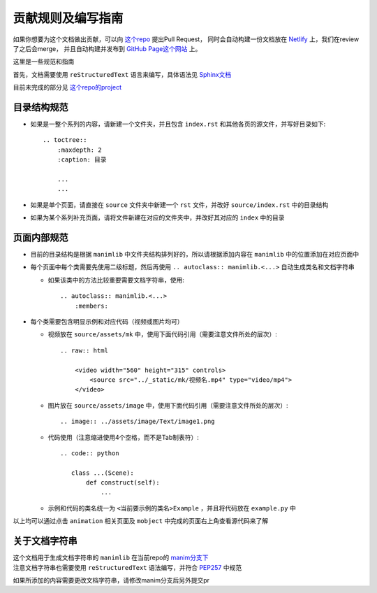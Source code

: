 贡献规则及编写指南
=====================

如果你想要为这个文档做出贡献，可以向 `这个repo <https://github.com/manim-kindergarten/manim_document_zh>`__ 提出Pull Request，
同时会自动构建一份文档放在 `Netlify <https://app.netlify.com/sites/manim-doc/overview>`__ 上，我们在review了之后会merge，
并且自动构建并发布到 `GitHub Page这个网站 <https://manim.ml/>`__ 上。

这里是一些规范和指南

首先，文档需要使用 ``reStructuredText`` 语言来编写，具体语法见 `Sphinx文档 <https://zh-sphinx-doc.readthedocs.io/en/latest/rest.html>`__

目前未完成的部分见 `这个repo的project <https://github.com/manim-kindergarten/manim_document_zh/projects/1>`__

目录结构规范
------------

- 如果是一整个系列的内容，请新建一个文件夹，并且包含 ``index.rst`` 和其他各页的源文件，并写好目录如下::

    .. toctree::
        :maxdepth: 2
        :caption: 目录

        ...
        ...


- 如果是单个页面，请直接在 ``source`` 文件夹中新建一个 ``rst`` 文件，并改好 ``source/index.rst`` 中的目录结构

- 如果为某个系列补充页面，请将文件新建在对应的文件夹中，并改好其对应的 ``index`` 中的目录

页面内部规范
------------

- 目前的目录结构是根据 ``manimlib`` 中文件夹结构排列好的，所以请根据添加内容在 ``manimlib`` 中的位置添加在对应页面中

- 每个页面中每个类需要先使用二级标题，然后再使用 ``.. autoclass:: manimlib.<...>`` 自动生成类名和文档字符串

  - 如果该类中的方法比较重要需要文档字符串，使用::

        .. autoclass:: manimlib.<...>
            :members:

- 每个类需要包含明显示例和对应代码（视频或图片均可）

  - 视频放在 ``source/assets/mk`` 中，使用下面代码引用（需要注意文件所处的层次）::

        .. raw:: html

            <video width="560" height="315" controls>
                <source src="../_static/mk/视频名.mp4" type="video/mp4">
            </video>

  - 图片放在 ``source/assets/image`` 中，使用下面代码引用（需要注意文件所处的层次）::

        .. image:: ../assets/image/Text/image1.png

  - 代码使用（注意缩进使用4个空格，而不是Tab制表符）::
    
        .. code:: python

           class ...(Scene):
               def construct(self):
                   ...
    
  - 示例和代码的类名统一为 ``<当前要示例的类名>Example`` ，并且将代码放在 ``example.py`` 中

以上均可以通过点击 ``animation`` 相关页面及 ``mobject`` 中完成的页面右上角查看源代码来了解

关于文档字符串
---------------

| 这个文档用于生成文档字符串的 ``manimlib`` 在当前repo的 `manim分支下 <https://github.com/manim-kindergarten/manim_document_zh/tree/manim>`__
| 注意文档字符串也需要使用 ``reStructuredText`` 语法编写，并符合 `PEP257 <https://www.python.org/dev/peps/pep-0257/>`__ 中规范

如果所添加的内容需要更改文档字符串，请修改manim分支后另外提交pr
